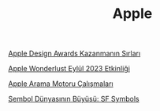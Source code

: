 #+TITLE: Apple

[[file:../../news/apple_design_awards_kazanmanin_sirlari.org][Apple Design Awards Kazanmanın Sırları]]

[[file:../../news/apple_event_wonderlust_2023.org][Apple Wonderlust Eylül 2023 Etkinliği]]

[[file:../../news/apple_search_engine_calismalari.org][Apple Arama Motoru Çalışmaları]]

[[file:../../news/sf_symbols.org][Sembol Dünyasının Büyüsü: SF Symbols]]

